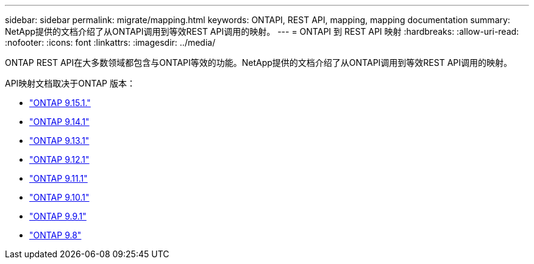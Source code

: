 ---
sidebar: sidebar 
permalink: migrate/mapping.html 
keywords: ONTAPI, REST API, mapping, mapping documentation 
summary: NetApp提供的文档介绍了从ONTAPI调用到等效REST API调用的映射。 
---
= ONTAPI 到 REST API 映射
:hardbreaks:
:allow-uri-read: 
:nofooter: 
:icons: font
:linkattrs: 
:imagesdir: ../media/


[role="lead"]
ONTAP REST API在大多数领域都包含与ONTAPI等效的功能。NetApp提供的文档介绍了从ONTAPI调用到等效REST API调用的映射。

API映射文档取决于ONTAP 版本：

* https://docs.netapp.com/us-en/ontap-restmap["ONTAP 9.15.1."^]
* https://docs.netapp.com/us-en/ontap-restmap-9141["ONTAP 9.14.1"^]
* https://docs.netapp.com/us-en/ontap-restmap-9131["ONTAP 9.13.1"^]
* https://docs.netapp.com/us-en/ontap-restmap-9121["ONTAP 9.12.1"^]
* https://docs.netapp.com/us-en/ontap-restmap-9111["ONTAP 9.11.1"^]
* https://docs.netapp.com/us-en/ontap-restmap-9101["ONTAP 9.10.1"^]
* https://docs.netapp.com/us-en/ontap-restmap-991["ONTAP 9.9.1"^]
* https://docs.netapp.com/us-en/ontap-restmap-98["ONTAP 9.8"^]

